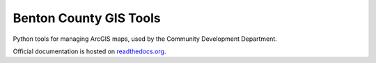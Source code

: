 =======================
Benton County GIS Tools
=======================

Python tools for managing ArcGIS maps, used by the Community Development Department.

Official documentation is hosted on readthedocs.org_.

.. _readthedocs.org: https://bentoncounty-gistools.readthedocs.io/en/latest/index.html
